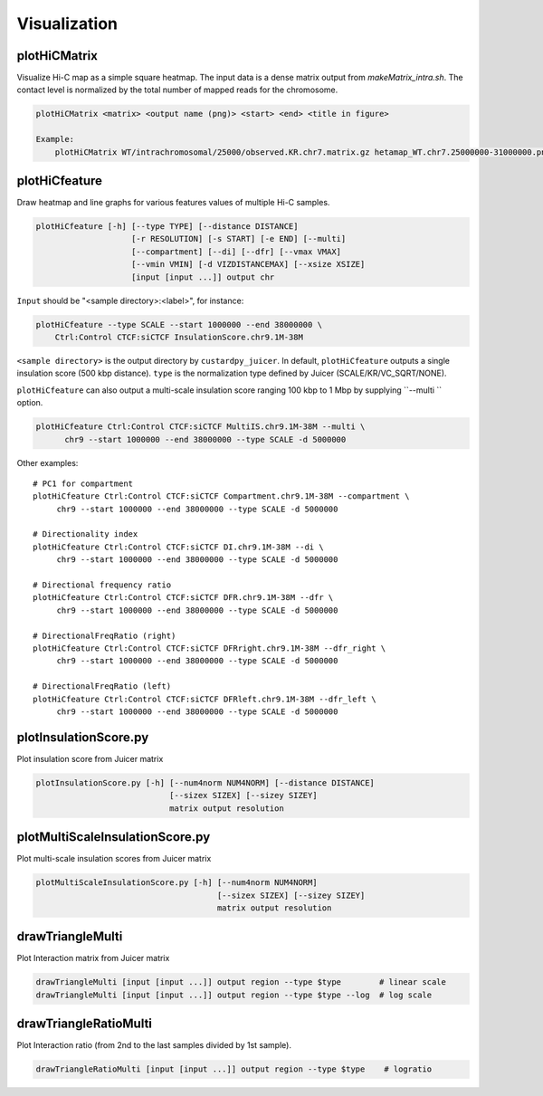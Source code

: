 Visualization
===============================

plotHiCMatrix
----------------------------------------------------------------

Visualize Hi-C map as a simple square heatmap. The input data is a dense matrix output from `makeMatrix_intra.sh`.
The contact level is normalized by the total number of mapped reads for the chromosome.

.. code-block:: bash

    plotHiCMatrix <matrix> <output name (png)> <start> <end> <title in figure>

    Example:
        plotHiCMatrix WT/intrachromosomal/25000/observed.KR.chr7.matrix.gz hetamap_WT.chr7.25000000-31000000.png 25000000 31000000 WT


plotHiCfeature
------------------------------------------------------

Draw heatmap and line graphs for various features values of multiple Hi-C samples.

.. code-block:: bash

     plotHiCfeature [-h] [--type TYPE] [--distance DISTANCE]
                         [-r RESOLUTION] [-s START] [-e END] [--multi]
                         [--compartment] [--di] [--dfr] [--vmax VMAX]
                         [--vmin VMIN] [-d VIZDISTANCEMAX] [--xsize XSIZE]
                         [input [input ...]] output chr

``Input`` should be "<sample directory>:<label>", for instance:

.. code-block:: bash

     plotHiCfeature --type SCALE --start 1000000 --end 38000000 \
         Ctrl:Control CTCF:siCTCF InsulationScore.chr9.1M-38M 

``<sample directory>`` is the output directory by ``custardpy_juicer``.
In default, ``plotHiCfeature`` outputs a single insulation score (500 kbp distance).
``type`` is the normalization type defined by Juicer (SCALE/KR/VC_SQRT/NONE).

``plotHiCfeature`` can also output a multi-scale insulation score ranging 100 kbp to 1 Mbp by supplying ``--multi `` option.

.. code-block:: bash

    plotHiCfeature Ctrl:Control CTCF:siCTCF MultiIS.chr9.1M-38M --multi \
          chr9 --start 1000000 --end 38000000 --type SCALE -d 5000000

Other examples::

     # PC1 for compartment
     plotHiCfeature Ctrl:Control CTCF:siCTCF Compartment.chr9.1M-38M --compartment \
          chr9 --start 1000000 --end 38000000 --type SCALE -d 5000000

     # Directionality index
     plotHiCfeature Ctrl:Control CTCF:siCTCF DI.chr9.1M-38M --di \
          chr9 --start 1000000 --end 38000000 --type SCALE -d 5000000

     # Directional frequency ratio
     plotHiCfeature Ctrl:Control CTCF:siCTCF DFR.chr9.1M-38M --dfr \
          chr9 --start 1000000 --end 38000000 --type SCALE -d 5000000

     # DirectionalFreqRatio (right)
     plotHiCfeature Ctrl:Control CTCF:siCTCF DFRright.chr9.1M-38M --dfr_right \
          chr9 --start 1000000 --end 38000000 --type SCALE -d 5000000

     # DirectionalFreqRatio (left)
     plotHiCfeature Ctrl:Control CTCF:siCTCF DFRleft.chr9.1M-38M --dfr_left \
          chr9 --start 1000000 --end 38000000 --type SCALE -d 5000000


plotInsulationScore.py
------------------------------------------------------

Plot insulation score from Juicer matrix

.. code-block:: bash

     plotInsulationScore.py [-h] [--num4norm NUM4NORM] [--distance DISTANCE]
                                 [--sizex SIZEX] [--sizey SIZEY]
                                 matrix output resolution

plotMultiScaleInsulationScore.py
------------------------------------------------------

Plot multi-scale insulation scores from Juicer matrix

.. code-block:: bash

     plotMultiScaleInsulationScore.py [-h] [--num4norm NUM4NORM]
                                           [--sizex SIZEX] [--sizey SIZEY]
                                           matrix output resolution

drawTriangleMulti
------------------------------------------------------

Plot Interaction matrix from Juicer matrix

.. code-block:: bash

     drawTriangleMulti [input [input ...]] output region --type $type        # linear scale
     drawTriangleMulti [input [input ...]] output region --type $type --log  # log scale

drawTriangleRatioMulti
------------------------------------------------------

Plot Interaction ratio (from 2nd to the last samples divided by 1st sample).

.. code-block:: bash

     drawTriangleRatioMulti [input [input ...]] output region --type $type    # logratio

